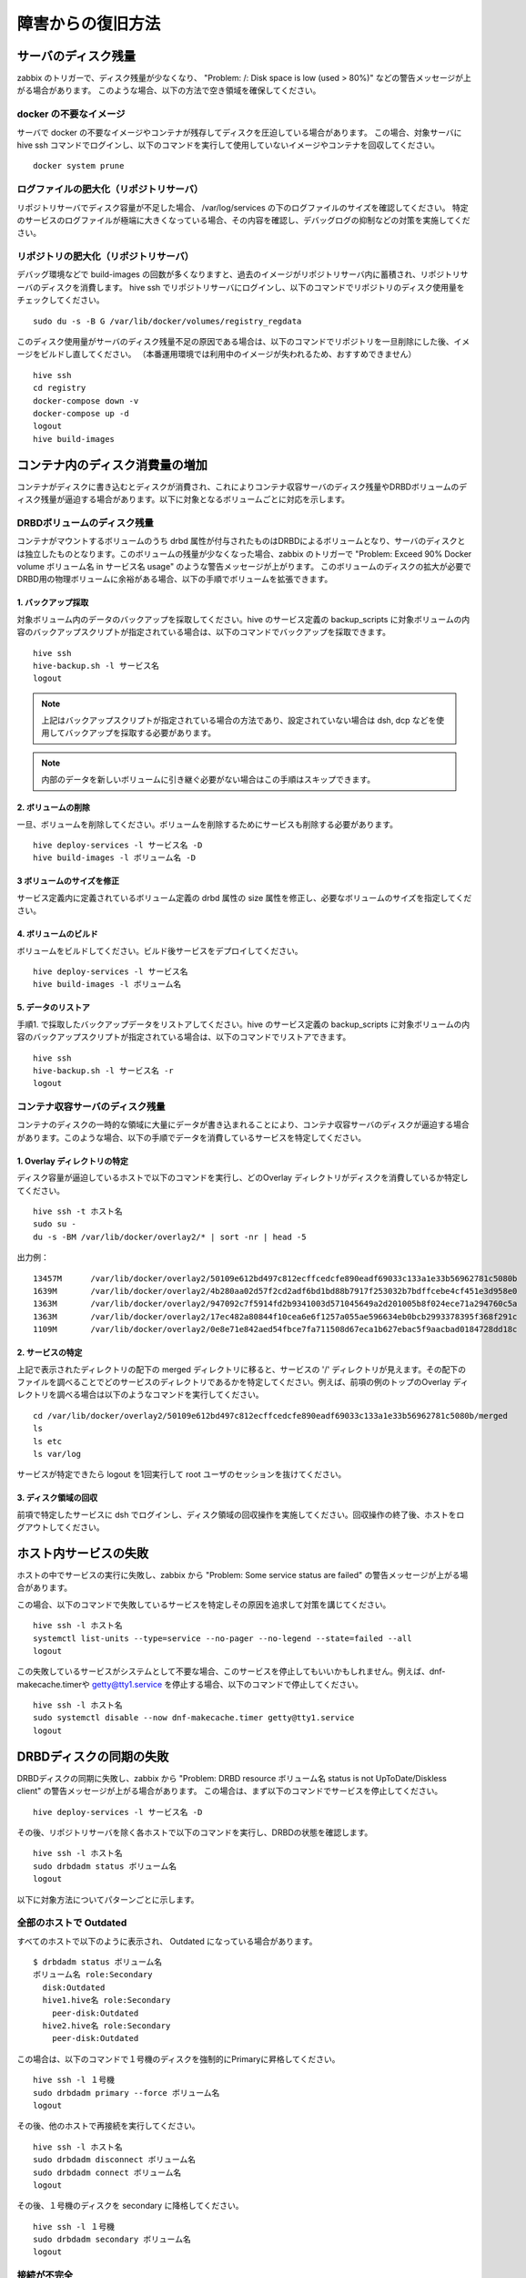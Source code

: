 =========================
障害からの復旧方法
=========================

サーバのディスク残量
=================================
zabbix のトリガーで、ディスク残量が少なくなり、 "Problem: /: Disk space is low (used > 80%)" などの警告メッセージが上がる場合があります。
このような場合、以下の方法で空き領域を確保してください。

docker の不要なイメージ
-------------------------------
サーバで docker の不要なイメージやコンテナが残存してディスクを圧迫している場合があります。
この場合、対象サーバに hive ssh コマンドでログインし、以下のコマンドを実行して使用していないイメージやコンテナを回収してください。

::

  docker system prune

ログファイルの肥大化（リポジトリサーバ）
-------------------------------------------
リポジトリサーバでディスク容量が不足した場合、 /var/log/services の下のログファイルのサイズを確認してください。
特定のサービスのログファイルが極端に大きくなっている場合、その内容を確認し、デバッグログの抑制などの対策を実施してください。

リポジトリの肥大化（リポジトリサーバ）
-------------------------------------------
デバッグ環境などで build-images の回数が多くなりますと、過去のイメージがリポジトリサーバ内に蓄積され、リポジトリサーバのディスクを消費します。
hive ssh でリポジトリサーバにログインし、以下のコマンドでリポジトリのディスク使用量をチェックしてください。

::

  sudo du -s -B G /var/lib/docker/volumes/registry_regdata

このディスク使用量がサーバのディスク残量不足の原因である場合は、以下のコマンドでリポジトリを一旦削除にした後、イメージをビルドし直してください。
（本番運用環境では利用中のイメージが失われるため、おすすめできません）

::

  hive ssh
  cd registry
  docker-compose down -v
  docker-compose up -d
  logout
  hive build-images

コンテナ内のディスク消費量の増加
===================================
コンテナがディスクに書き込むとディスクが消費され、これによりコンテナ収容サーバのディスク残量やDRBDボリュームのディスク残量が逼迫する場合があります。以下に対象となるボリュームごとに対応を示します。

DRBDボリュームのディスク残量
-------------------------------------------
コンテナがマウントするボリュームのうち drbd 属性が付与されたものはDRBDによるボリュームとなり、サーバのディスクとは独立したものとなります。このボリュームの残量が少なくなった場合、zabbix のトリガーで "Problem: Exceed 90% Docker volume ボリューム名 in サービス名 usage" のような警告メッセージが上がります。
このボリュームのディスクの拡大が必要でDRBD用の物理ボリュームに余裕がある場合、以下の手順でボリュームを拡張できます。

1. バックアップ採取
^^^^^^^^^^^^^^^^^^^^^^^^^^^
対象ボリューム内のデータのバックアップを採取してください。hive のサービス定義の backup_scripts に対象ボリュームの内容のバックアップスクリプトが指定されている場合は、以下のコマンドでバックアップを採取できます。

::

    hive ssh
    hive-backup.sh -l サービス名
    logout

.. note::

    上記はバックアップスクリプトが指定されている場合の方法であり、設定されていない場合は dsh, dcp などを使用してバックアップを採取する必要があります。

.. note::

    内部のデータを新しいボリュームに引き継ぐ必要がない場合はこの手順はスキップできます。

2. ボリュームの削除
^^^^^^^^^^^^^^^^^^^^^^^^^^^
一旦、ボリュームを削除してください。ボリュームを削除するためにサービスも削除する必要があります。

::

    hive deploy-services -l サービス名 -D
    hive build-images -l ボリューム名 -D

3 ボリュームのサイズを修正
^^^^^^^^^^^^^^^^^^^^^^^^^^^
サービス定義内に定義されているボリューム定義の drbd 属性の size 属性を修正し、必要なボリュームのサイズを指定してください。

4. ボリュームのビルド
^^^^^^^^^^^^^^^^^^^^^^^^^^^
ボリュームをビルドしてください。ビルド後サービスをデプロイしてください。

::

    hive deploy-services -l サービス名
    hive build-images -l ボリューム名

5. データのリストア
^^^^^^^^^^^^^^^^^^^^^^^^^^^
手順1. で採取したバックアップデータをリストアしてください。hive のサービス定義の backup_scripts に対象ボリュームの内容のバックアップスクリプトが指定されている場合は、以下のコマンドでリストアできます。

::

    hive ssh
    hive-backup.sh -l サービス名 -r
    logout

コンテナ収容サーバのディスク残量
-------------------------------------------
コンテナのディスクの一時的な領域に大量にデータが書き込まれることにより、コンテナ収容サーバのディスクが逼迫する場合があります。このような場合、以下の手順でデータを消費しているサービスを特定してください。

1. Overlay ディレクトリの特定
^^^^^^^^^^^^^^^^^^^^^^^^^^^^^^^^^
ディスク容量が逼迫しているホストで以下のコマンドを実行し、どのOverlay ディレクトリがディスクを消費しているか特定してください。

::

    hive ssh -t ホスト名
    sudo su -
    du -s -BM /var/lib/docker/overlay2/* | sort -nr | head -5

出力例：
::

    13457M	/var/lib/docker/overlay2/50109e612bd497c812ecffcedcfe890eadf69033c133a1e33b56962781c5080b
    1639M	/var/lib/docker/overlay2/4b280aa02d57f2cd2adf6bd1bd88b7917f253032b7bdffcebe4cf451e3d958e0
    1363M	/var/lib/docker/overlay2/947092c7f5914fd2b9341003d571045649a2d201005b8f024ece71a294760c5a
    1363M	/var/lib/docker/overlay2/17ec482a80844f10cea6e6f1257a055ae596634eb0bcb2993378395f368f291c
    1109M	/var/lib/docker/overlay2/0e8e71e842aed54fbce7fa711508d67eca1b627ebac5f9aacbad0184728dd18c

2. サービスの特定
^^^^^^^^^^^^^^^^^^^^^^^^^^^^^^^^^
上記で表示されたディレクトリの配下の merged ディレクトリに移ると、サービスの '/' ディレクトリが見えます。その配下のファイルを調べることでどのサービスのディレクトリであるかを特定してください。例えば、前項の例のトップのOverlay ディレクトリを調べる場合は以下のようなコマンドを実行してください。

::

    cd /var/lib/docker/overlay2/50109e612bd497c812ecffcedcfe890eadf69033c133a1e33b56962781c5080b/merged
    ls
    ls etc
    ls var/log

サービスが特定できたら logout を1回実行して root ユーザのセッションを抜けてください。

3. ディスク領域の回収
^^^^^^^^^^^^^^^^^^^^^^^^^^^^^^^^^
前項で特定したサービスに dsh でログインし、ディスク領域の回収操作を実施してください。回収操作の終了後、ホストをログアウトしてください。

ホスト内サービスの失敗
=================================
ホストの中でサービスの実行に失敗し、zabbix から "Problem: Some service status are failed" の警告メッセージが上がる場合があります。

この場合、以下のコマンドで失敗しているサービスを特定しその原因を追求して対策を講じてください。

::

    hive ssh -l ホスト名
    systemctl list-units --type=service --no-pager --no-legend --state=failed --all
    logout

この失敗しているサービスがシステムとして不要な場合、このサービスを停止してもいいかもしれません。例えば、dnf-makecache.timerや getty@tty1.service を停止する場合、以下のコマンドで停止してください。

::

    hive ssh -l ホスト名
    sudo systemctl disable --now dnf-makecache.timer getty@tty1.service
    logout


DRBDディスクの同期の失敗
=================================
DRBDディスクの同期に失敗し、zabbix から "Problem: DRBD resource ボリューム名 status is not UpToDate/Diskless client" の警告メッセージが上がる場合があります。
この場合は、まず以下のコマンドでサービスを停止してください。

::

    hive deploy-services -l サービス名 -D


その後、リポジトリサーバを除く各ホストで以下のコマンドを実行し、DRBDの状態を確認します。

::

    hive ssh -l ホスト名
    sudo drbdadm status ボリューム名
    logout

以下に対象方法についてパターンごとに示します。

全部のホストで Outdated
--------------------------------
すべてのホストで以下のように表示され、 Outdated になっている場合があります。

::

    $ drbdadm status ボリューム名
    ボリューム名 role:Secondary
      disk:Outdated
      hive1.hive名 role:Secondary
        peer-disk:Outdated
      hive2.hive名 role:Secondary
        peer-disk:Outdated

この場合は、以下のコマンドで１号機のディスクを強制的にPrimaryに昇格してください。

::

    hive ssh -l １号機
    sudo drbdadm primary --force ボリューム名
    logout

その後、他のホストで再接続を実行してください。

::

    hive ssh -l ホスト名
    sudo drbdadm disconnect ボリューム名
    sudo drbdadm connect ボリューム名
    logout

その後、１号機のディスクを secondary に降格してください。

::

    hive ssh -l １号機
    sudo drbdadm secondary ボリューム名
    logout

接続が不完全
--------------------------------
DRBD のステータスで片側から見るとエラーにはなっていないのに、反対側から見るとエラーに見える場合があります。例えば、

１号機の結果（正常）
::

    $ drbdadm status ボリューム名
    ボリューム名 role:Secondary
      disk:UpToDate
      hive1.hive名 role:Primary
        peer-disk:UpToDate
      hive2.hive名 role:Secondary
        peer-disk:UpToDate

２号機の結果（同期途中）
::

    $ drbdadm status ボリューム名
    ボリューム名 role:Primary
      disk:UpToDate
      hive0.hive名 role:Secondary
        replication:WFBitMapS peer-disk:Consistent
      hive2.hive名 role:Secondary
        peer-disk:UpToDate

この場合、正常となっている方のホスト（上記の場合では１号機）で以下のコマンドを実行して再接続を行ってください。

::

    hive ssh -l ホスト名
    sudo drbdadm disconnect ボリューム名
    sudo drbdadm connect ボリューム名
    logout

サービスが再起動を繰り返す
=================================
障害からの復旧後、サービスが起動できず、再起動を繰り返す場合があります。このような場合、docker service ps コマンドに --no-trunc オプションを付与してそのエラーの原因を見てください。例えば、以下のように表示されます。

::

    docker service ps --no-trunc ldap
    ID                          NAME                IMAGE                               NODE                DESIRED STATE       CURRENT STATE             ERROR                                                                                                        PORTS
    swcu3n4b70urjtwhdzf92jgh9   ldap.1              s-hive2.op:5000/image_ldap:latest   s-hive1             Ready               Rejected 3 seconds ago    "failed to mount local volume: mount /dev/drbd8:/var/lib/docker/volumes/ldap_data/_data: invalid argument"
    vc210ej598da9yuc9l1iw3e0i    \_ ldap.1          s-hive2.op:5000/image_ldap:latest   s-hive2             Shutdown            Rejected 9 seconds ago    "failed to mount local volume: mount /dev/drbd8:/var/lib/docker/volumes/ldap_data/_data: invalid argument"
    dk8sxitj3v7uyjhmkh57cneoz    \_ ldap.1          s-hive2.op:5000/image_ldap:latest   s-hive0             Shutdown            Rejected 14 seconds ago   "failed to mount local volume: mount /dev/drbd8:/var/lib/docker/volumes/ldap_data/_data: invalid argument"
    xo6s6q13z2ipiok5459fnvhuy    \_ ldap.1          s-hive2.op:5000/image_ldap:latest   s-hive1             Shutdown            Rejected 19 seconds ago   "failed to mount local volume: mount /dev/drbd8:/var/lib/docker/volumes/ldap_data/_data: invalid argument"
    bues7ycsvddiohserzage69lx    \_ ldap.1          s-hive2.op:5000/image_ldap:latest   s-hive2             Shutdown            Rejected 23 seconds ago   "failed to mount local volume: mount /dev/drbd8:/var/lib/docker/volumes/ldap_data/_data: invalid argument"

ここでは、エラーメッセージは "failed to mount local volume: mount /dev/drbd8:/var/lib/docker/volumes/ldap_data/_data: invalid argument" となっています。

DRBDのファイルシステムの破損
--------------------------------
前項エラーメッセージ例の "invalid argument" はファイルシステムが破損している場合に出るメッセージです。以下のコマンドで修復してください。

::

    hive ssh -l １号機
    docker service scale サービス名=0
    sudo xfs_repair $(docker volume inspect ボリューム名 --format '{{ .Options.device }}')
    docker service scale サービス名=1
    logout
